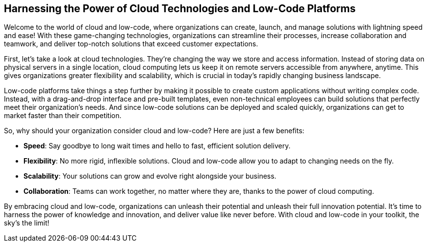 == Harnessing the Power of Cloud Technologies and Low-Code Platforms

Welcome to the world of cloud and low-code, where organizations can create, launch, and manage solutions with lightning speed and ease! With these game-changing technologies, organizations can streamline their processes, increase collaboration and teamwork, and deliver top-notch solutions that exceed customer expectations.

First, let's take a look at cloud technologies. They're changing the way we store and access information. Instead of storing data on physical servers in a single location, cloud computing lets us keep it on remote servers accessible from anywhere, anytime. This gives organizations greater flexibility and scalability, which is crucial in today's rapidly changing business landscape.

Low-code platforms take things a step further by making it possible to create custom applications without writing complex code. Instead, with a drag-and-drop interface and pre-built templates, even non-technical employees can build solutions that perfectly meet their organization's needs. And since low-code solutions can be deployed and scaled quickly, organizations can get to market faster than their competition.

So, why should your organization consider cloud and low-code? Here are just a few benefits:

- *Speed*: Say goodbye to long wait times and hello to fast, efficient solution delivery.
- *Flexibility*: No more rigid, inflexible solutions. Cloud and low-code allow you to adapt to changing needs on the fly.
- *Scalability*: Your solutions can grow and evolve right alongside your business.
- *Collaboration*: Teams can work together, no matter where they are, thanks to the power of cloud computing.

By embracing cloud and low-code, organizations can unleash their potential and unleash their full innovation potential. It's time to harness the power of knowledge and innovation, and deliver value like never before. With cloud and low-code in your toolkit, the sky's the limit!
